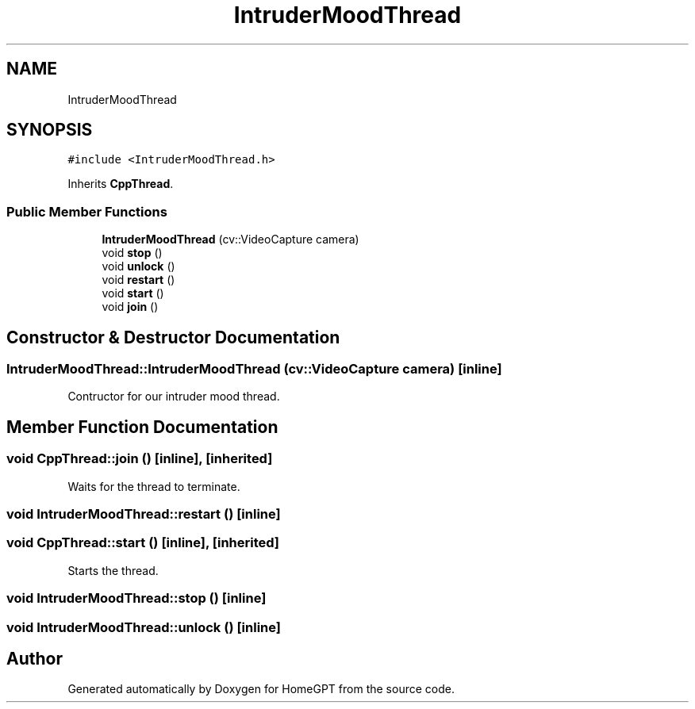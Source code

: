 .TH "IntruderMoodThread" 3 "Tue Apr 25 2023" "Version v.1.0" "HomeGPT" \" -*- nroff -*-
.ad l
.nh
.SH NAME
IntruderMoodThread
.SH SYNOPSIS
.br
.PP
.PP
\fC#include <IntruderMoodThread\&.h>\fP
.PP
Inherits \fBCppThread\fP\&.
.SS "Public Member Functions"

.in +1c
.ti -1c
.RI "\fBIntruderMoodThread\fP (cv::VideoCapture camera)"
.br
.ti -1c
.RI "void \fBstop\fP ()"
.br
.ti -1c
.RI "void \fBunlock\fP ()"
.br
.ti -1c
.RI "void \fBrestart\fP ()"
.br
.ti -1c
.RI "void \fBstart\fP ()"
.br
.ti -1c
.RI "void \fBjoin\fP ()"
.br
.in -1c
.SH "Constructor & Destructor Documentation"
.PP 
.SS "IntruderMoodThread::IntruderMoodThread (cv::VideoCapture camera)\fC [inline]\fP"
Contructor for our intruder mood thread\&. 
.SH "Member Function Documentation"
.PP 
.SS "void CppThread::join ()\fC [inline]\fP, \fC [inherited]\fP"
Waits for the thread to terminate\&. 
.SS "void IntruderMoodThread::restart ()\fC [inline]\fP"

.SS "void CppThread::start ()\fC [inline]\fP, \fC [inherited]\fP"
Starts the thread\&. 
.SS "void IntruderMoodThread::stop ()\fC [inline]\fP"

.SS "void IntruderMoodThread::unlock ()\fC [inline]\fP"


.SH "Author"
.PP 
Generated automatically by Doxygen for HomeGPT from the source code\&.
